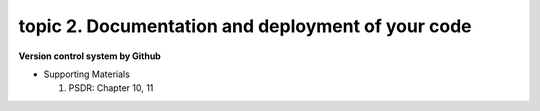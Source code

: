 topic 2. Documentation and deployment of your code
======================================================
| **Version control system by Github**

* Supporting Materials

  1. PSDR: Chapter 10, 11
